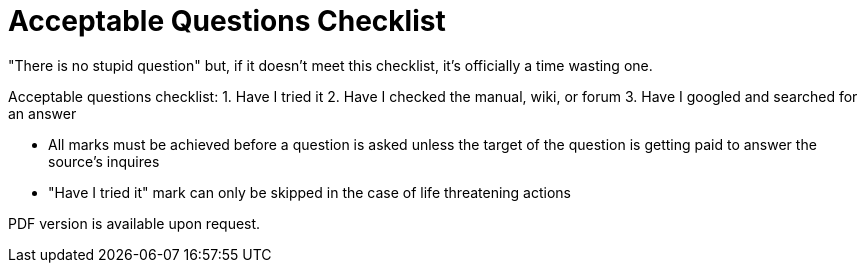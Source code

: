 = Acceptable Questions Checklist
:hp-tags: common sense, internet

"There is no stupid question" but, if it doesn't meet this checklist, it's officially a time wasting one.

Acceptable questions checklist:  
1. Have I tried it  
2. Have I checked the manual, wiki, or forum  
3. Have I googled and searched for an answer

* All marks must be achieved before a question is asked unless the target of the question is getting paid to answer the source's inquires
* "Have I tried it" mark can only be skipped in the case of life threatening actions

PDF version is available upon request.
